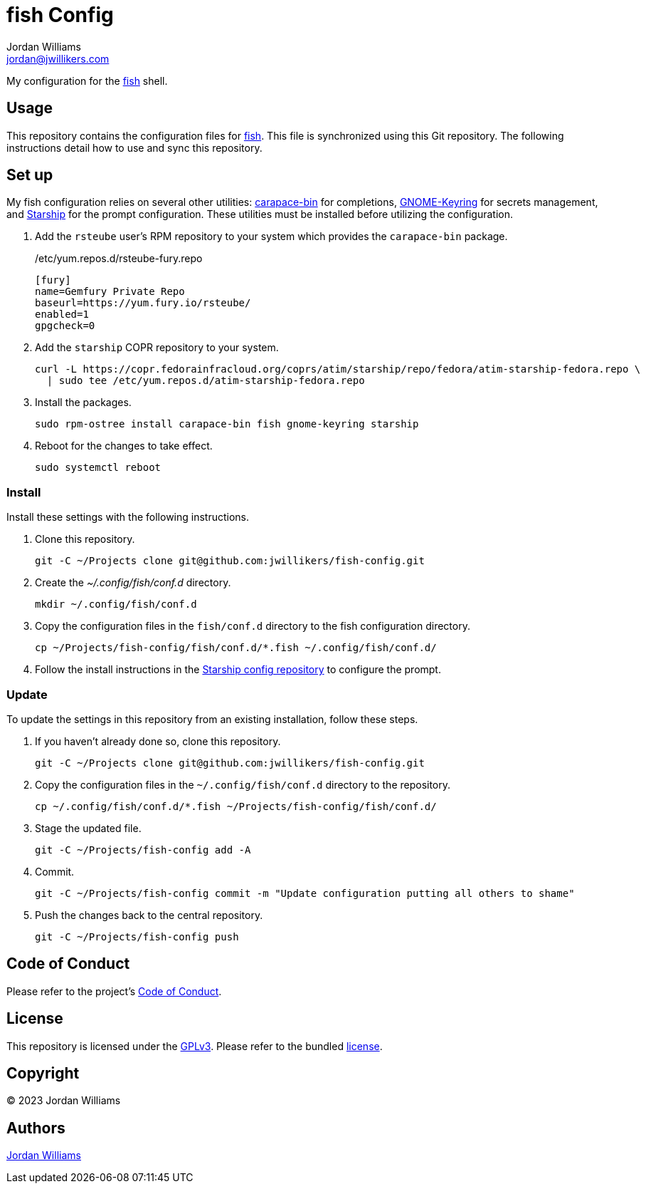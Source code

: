 = fish Config
Jordan Williams <jordan@jwillikers.com>
:experimental:
:icons: font
ifdef::env-github[]
:tip-caption: :bulb:
:note-caption: :information_source:
:important-caption: :heavy_exclamation_mark:
:caution-caption: :fire:
:warning-caption: :warning:
endif::[]
:carapace-bin: https://rsteube.github.io/carapace-bin/carapace-bin.html[carapace-bin]
:fish: https://fishshell.com/[fish]
:GNOME-Keyring: https://wiki.gnome.org/Projects/GnomeKeyring[GNOME-Keyring]
:Starship: https://starship.rs/[Starship]

My configuration for the {fish} shell.

== Usage

This repository contains the configuration files for {fish}.
This file is synchronized using this Git repository.
The following instructions detail how to use and sync this repository.

== Set up

My fish configuration relies on several other utilities: {carapace-bin} for completions, {GNOME-Keyring} for secrets management, and {Starship} for the prompt configuration.
These utilities must be installed before utilizing the configuration.

. Add the `rsteube` user's RPM repository to your system which provides the `carapace-bin` package.
+
./etc/yum.repos.d/rsteube-fury.repo
[,sh]
----
[fury]
name=Gemfury Private Repo
baseurl=https://yum.fury.io/rsteube/
enabled=1
gpgcheck=0
----

. Add the `starship` COPR repository to your system.
+
[,sh]
----
curl -L https://copr.fedorainfracloud.org/coprs/atim/starship/repo/fedora/atim-starship-fedora.repo \
  | sudo tee /etc/yum.repos.d/atim-starship-fedora.repo
----

. Install the packages.
+
[,sh]
----
sudo rpm-ostree install carapace-bin fish gnome-keyring starship
----

. Reboot for the changes to take effect.
+
[,sh]
----
sudo systemctl reboot
----

=== Install

Install these settings with the following instructions.

. Clone this repository.
+
[,sh]
----
git -C ~/Projects clone git@github.com:jwillikers/fish-config.git
----

. Create the _~/.config/fish/conf.d_ directory.
+
[,sh]
----
mkdir ~/.config/fish/conf.d
----

. Copy the configuration files in the `fish/conf.d` directory to the fish configuration directory.
+
[,sh]
----
cp ~/Projects/fish-config/fish/conf.d/*.fish ~/.config/fish/conf.d/
----

. Follow the install instructions in the https://github.com/jwillikers/starship-config[Starship config repository] to configure the prompt.

=== Update

To update the settings in this repository from an existing installation, follow these steps.

. If you haven't already done so, clone this repository.
+
[,sh]
----
git -C ~/Projects clone git@github.com:jwillikers/fish-config.git
----

. Copy the configuration files in the `~/.config/fish/conf.d` directory to the repository.
+
[,sh]
----
cp ~/.config/fish/conf.d/*.fish ~/Projects/fish-config/fish/conf.d/
----

. Stage the updated file.
+
[,sh]
----
git -C ~/Projects/fish-config add -A
----

. Commit.
+
[,sh]
----
git -C ~/Projects/fish-config commit -m "Update configuration putting all others to shame"
----

. Push the changes back to the central repository.
+
[,sh]
----
git -C ~/Projects/fish-config push
----

== Code of Conduct

Please refer to the project's link:CODE_OF_CONDUCT.adoc[Code of Conduct].

== License

This repository is licensed under the https://www.gnu.org/licenses/gpl-3.0.html[GPLv3].
Please refer to the bundled link:LICENSE.adoc[license].

== Copyright

© 2023 Jordan Williams

== Authors

mailto:{email}[{author}]
